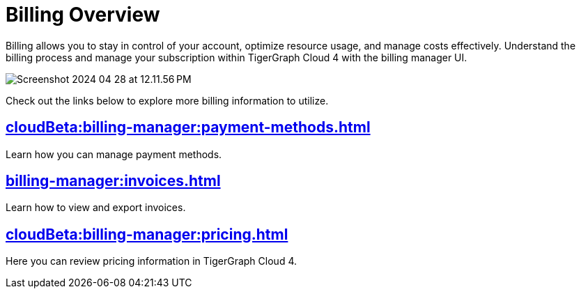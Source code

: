 = Billing Overview
:experimental:

Billing allows you to stay in control of your account, optimize resource usage, and manage costs effectively.
Understand the billing process and manage your subscription within TigerGraph Cloud 4 with the billing manager UI.

image::Screenshot 2024-04-28 at 12.11.56 PM.png[]

Check out the links below to explore more billing information to utilize.

== xref:cloudBeta:billing-manager:payment-methods.adoc[]

Learn how you can manage payment methods.

== xref:billing-manager:invoices.adoc[]

Learn how to view and export invoices.

== xref:cloudBeta:billing-manager:pricing.adoc[]

Here you can review pricing information in TigerGraph Cloud 4.

//== xref:cloudBeta:billing-manager:compute_price.adoc[]

//== xref:cloudBeta:billing-manager:storage_price.adoc[]



